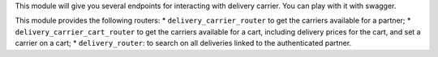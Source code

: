 This module will give you several endpoints for interacting with delivery carrier.
You can play with it with swagger.

This module provides the following routers:
* ``delivery_carrier_router`` to get the carriers available for a partner;
* ``delivery_carrier_cart_router`` to get the carriers available for a cart, including delivery prices for the cart, and set a carrier on a cart;
* ``delivery_router``: to search on all deliveries linked to the authenticated partner.
